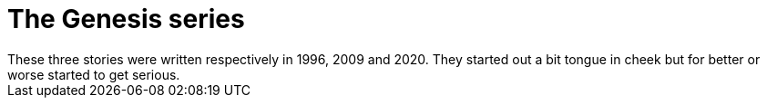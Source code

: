 = The Genesis series
These three stories were written respectively in 1996, 2009 and 2020. They started out a bit tongue in cheek but for better or worse started to get serious.
